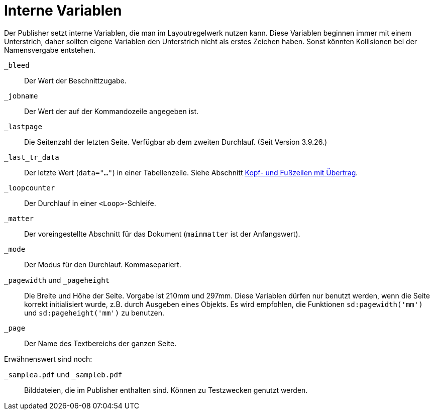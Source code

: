[appendix]
[[ch-internevariablen]]
= Interne Variablen

Der Publisher setzt interne Variablen, die man im Layoutregelwerk nutzen kann.
Diese Variablen beginnen immer mit einem Unterstrich, daher sollten eigene Variablen den Unterstrich nicht als erstes Zeichen haben.
Sonst könnten Kollisionen bei der Namensvergabe entstehen.

`_bleed`::
  Der Wert der Beschnittzugabe.

`_jobname`::
  Der Wert der auf der Kommandozeile angegeben ist.

`_lastpage`::
   Die Seitenzahl der letzten Seite. Verfügbar ab dem zweiten Durchlauf. (Seit Version 3.9.26.)

`_last_tr_data`::
  Der letzte Wert (`data="..."`) in einer Tabellenzeile.  Siehe Abschnitt <<ch-tab-kopf_fuss_uebertrag,Kopf- und Fußzeilen mit Übertrag>>.

`_loopcounter`::
  Der Durchlauf in einer `<Loop>`-Schleife.

`_matter`::
  Der voreingestellte Abschnitt für das Dokument (`mainmatter` ist der Anfangswert).

`_mode`::
  Der Modus für den Durchlauf. Kommasepariert.

`_pagewidth` und `_pageheight`::
  Die Breite und Höhe der Seite. Vorgabe ist 210mm und 297mm. Diese Variablen dürfen nur benutzt werden, wenn die Seite korrekt initialisiert wurde, z.B. durch Ausgeben eines Objekts. Es wird empfohlen, die Funktionen `sd:pagewidth('mm')` und `sd:pageheight('mm')` zu benutzen.

`_page`::
   Der Name des Textbereichs der ganzen Seite.

Erwähnenswert sind noch:

`_samplea.pdf` und `_sampleb.pdf`::
   Bilddateien, die im Publisher enthalten sind. Können zu Testzwecken genutzt werden.


// Ende

